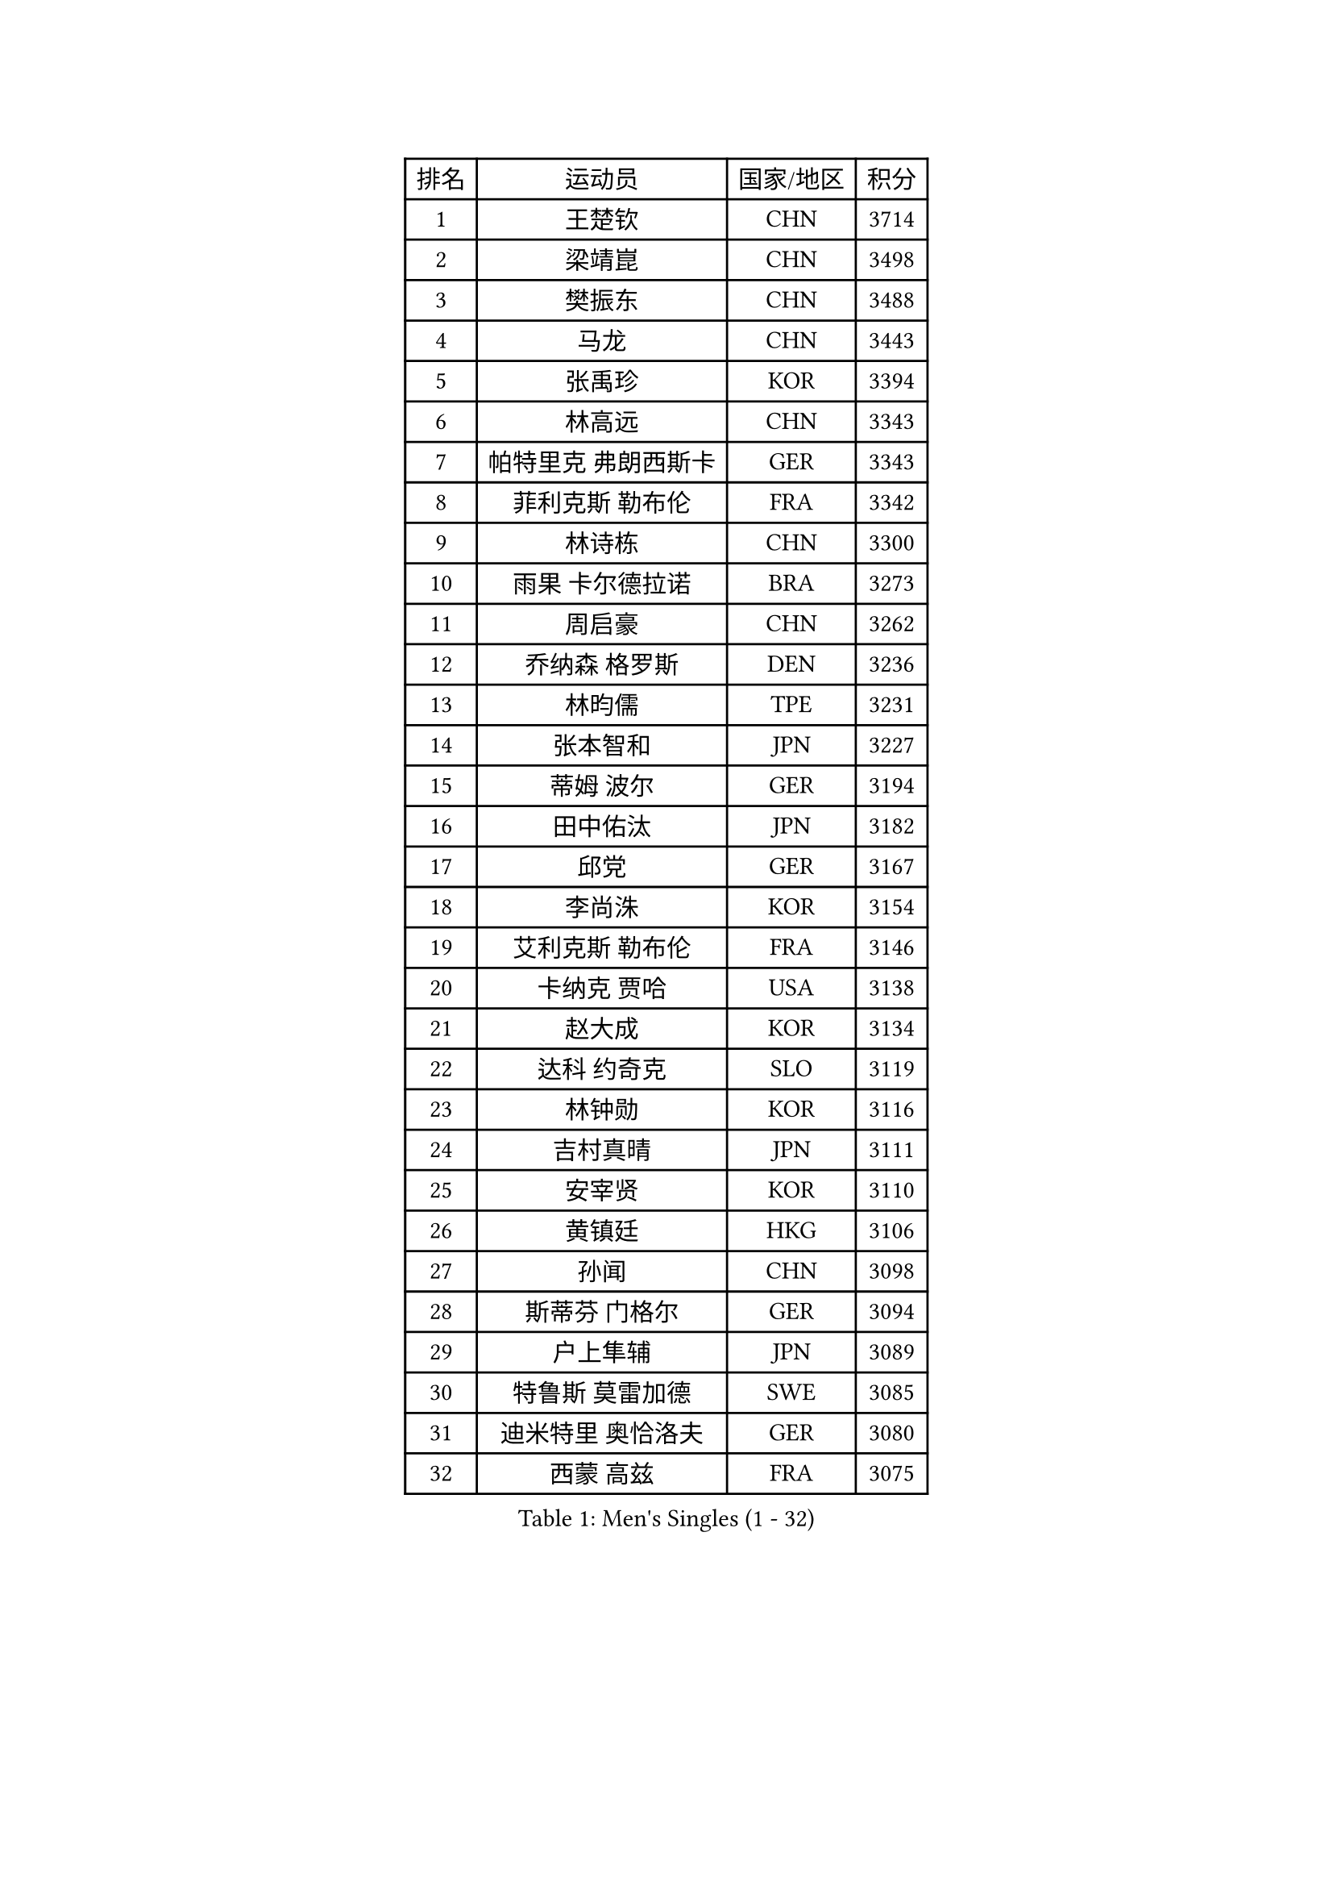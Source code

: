 
#set text(font: ("Courier New", "NSimSun"))
#figure(
  caption: "Men's Singles (1 - 32)",
    table(
      columns: 4,
      [排名], [运动员], [国家/地区], [积分],
      [1], [王楚钦], [CHN], [3714],
      [2], [梁靖崑], [CHN], [3498],
      [3], [樊振东], [CHN], [3488],
      [4], [马龙], [CHN], [3443],
      [5], [张禹珍], [KOR], [3394],
      [6], [林高远], [CHN], [3343],
      [7], [帕特里克 弗朗西斯卡], [GER], [3343],
      [8], [菲利克斯 勒布伦], [FRA], [3342],
      [9], [林诗栋], [CHN], [3300],
      [10], [雨果 卡尔德拉诺], [BRA], [3273],
      [11], [周启豪], [CHN], [3262],
      [12], [乔纳森 格罗斯], [DEN], [3236],
      [13], [林昀儒], [TPE], [3231],
      [14], [张本智和], [JPN], [3227],
      [15], [蒂姆 波尔], [GER], [3194],
      [16], [田中佑汰], [JPN], [3182],
      [17], [邱党], [GER], [3167],
      [18], [李尚洙], [KOR], [3154],
      [19], [艾利克斯 勒布伦], [FRA], [3146],
      [20], [卡纳克 贾哈], [USA], [3138],
      [21], [赵大成], [KOR], [3134],
      [22], [达科 约奇克], [SLO], [3119],
      [23], [林钟勋], [KOR], [3116],
      [24], [吉村真晴], [JPN], [3111],
      [25], [安宰贤], [KOR], [3110],
      [26], [黄镇廷], [HKG], [3106],
      [27], [孙闻], [CHN], [3098],
      [28], [斯蒂芬 门格尔], [GER], [3094],
      [29], [户上隼辅], [JPN], [3089],
      [30], [特鲁斯 莫雷加德], [SWE], [3085],
      [31], [迪米特里 奥恰洛夫], [GER], [3080],
      [32], [西蒙 高兹], [FRA], [3075],
    )
  )#pagebreak()

#set text(font: ("Courier New", "NSimSun"))
#figure(
  caption: "Men's Singles (33 - 64)",
    table(
      columns: 4,
      [排名], [运动员], [国家/地区], [积分],
      [33], [向鹏], [CHN], [3074],
      [34], [基里尔 格拉西缅科], [KAZ], [3068],
      [35], [刘丁硕], [CHN], [3051],
      [36], [于子洋], [CHN], [3042],
      [37], [庄智渊], [TPE], [3042],
      [38], [梁俨苧], [CHN], [3041],
      [39], [马克斯 弗雷塔斯], [POR], [3035],
      [40], [篠塚大登], [JPN], [3020],
      [41], [贝内迪克特 杜达], [GER], [3015],
      [42], [松岛辉空], [JPN], [3012],
      [43], [周恺], [CHN], [3008],
      [44], [冯翊新], [TPE], [3007],
      [45], [IONESCU Ovidiu], [ROU], [3003],
      [46], [夸德里 阿鲁纳], [NGR], [3003],
      [47], [薛飞], [CHN], [3002],
      [48], [奥马尔 阿萨尔], [EGY], [2998],
      [49], [ROBLES Alvaro], [ESP], [2991],
      [50], [赵子豪], [CHN], [2990],
      [51], [CASSIN Alexandre], [FRA], [2984],
      [52], [徐瑛彬], [CHN], [2979],
      [53], [PUCAR Tomislav], [CRO], [2973],
      [54], [马蒂亚斯 法尔克], [SWE], [2964],
      [55], [安东 卡尔伯格], [SWE], [2956],
      [56], [宇田幸矢], [JPN], [2952],
      [57], [诺沙迪 阿拉米扬], [IRI], [2945],
      [58], [克里斯坦 卡尔松], [SWE], [2941],
      [59], [卢文 菲鲁斯], [GER], [2937],
      [60], [KOJIC Frane], [CRO], [2936],
      [61], [MA Jinbao], [USA], [2927],
      [62], [徐海东], [CHN], [2925],
      [63], [尼马 阿拉米安], [IRI], [2915],
      [64], [PARK Gyuhyeon], [KOR], [2914],
    )
  )#pagebreak()

#set text(font: ("Courier New", "NSimSun"))
#figure(
  caption: "Men's Singles (65 - 96)",
    table(
      columns: 4,
      [排名], [运动员], [国家/地区], [积分],
      [65], [高承睿], [TPE], [2913],
      [66], [NOROOZI Afshin], [IRI], [2910],
      [67], [吴晙诚], [KOR], [2899],
      [68], [ACHANTA Sharath Kamal], [IND], [2898],
      [69], [木造勇人], [JPN], [2897],
      [70], [牛冠凯], [CHN], [2896],
      [71], [吉村和弘], [JPN], [2894],
      [72], [IONESCU Eduard], [ROU], [2884],
      [73], [MUTTI Matteo], [ITA], [2882],
      [74], [袁励岑], [CHN], [2875],
      [75], [曹巍], [CHN], [2874],
      [76], [曾蓓勋], [CHN], [2874],
      [77], [WALTHER Ricardo], [GER], [2873],
      [78], [帕纳吉奥迪斯 吉奥尼斯], [GRE], [2869],
      [79], [蒂亚戈 阿波罗尼亚], [POR], [2866],
      [80], [神巧也], [JPN], [2864],
      [81], [WANG Eugene], [CAN], [2860],
      [82], [RANEFUR Elias], [SWE], [2857],
      [83], [BADOWSKI Marek], [POL], [2853],
      [84], [LAKATOS Tamas], [HUN], [2852],
      [85], [ORT Kilian], [GER], [2850],
      [86], [HABESOHN Daniel], [AUT], [2849],
      [87], [CHEN Yuanyu], [CHN], [2849],
      [88], [ALLEGRO Martin], [BEL], [2847],
      [89], [REDZIMSKI Milosz], [POL], [2846],
      [90], [雅克布 迪亚斯], [POL], [2843],
      [91], [DESAI Harmeet], [IND], [2836],
      [92], [安德斯 林德], [DEN], [2836],
      [93], [THAKKAR Manav Vikash], [IND], [2834],
      [94], [吉山僚一], [JPN], [2830],
      [95], [MLADENOVIC Luka], [LUX], [2830],
      [96], [AN Ji Song], [PRK], [2829],
    )
  )#pagebreak()

#set text(font: ("Courier New", "NSimSun"))
#figure(
  caption: "Men's Singles (97 - 128)",
    table(
      columns: 4,
      [排名], [运动员], [国家/地区], [积分],
      [97], [ROLLAND Jules], [FRA], [2825],
      [98], [CARVALHO Diogo], [POR], [2819],
      [99], [及川瑞基], [JPN], [2817],
      [100], [LAM Siu Hang], [HKG], [2811],
      [101], [KOZUL Deni], [SLO], [2808],
      [102], [STUMPER Kay], [GER], [2805],
      [103], [KULCZYCKI Samuel], [POL], [2802],
      [104], [PARK Ganghyeon], [KOR], [2800],
      [105], [MONTEIRO Joao], [POR], [2797],
      [106], [BRODD Viktor], [SWE], [2796],
      [107], [利亚姆 皮切福德], [ENG], [2794],
      [108], [PARK Chan-Hyeok], [KOR], [2792],
      [109], [艾曼纽 莱贝松], [FRA], [2788],
      [110], [HACHARD Antoine], [FRA], [2787],
      [111], [HUANG Youzheng], [CHN], [2785],
      [112], [URSU Vladislav], [MDA], [2782],
      [113], [WU Jiaji], [DOM], [2780],
      [114], [特里斯坦 弗洛雷], [FRA], [2780],
      [115], [KUBIK Maciej], [POL], [2779],
      [116], [EL-BEIALI Mohamed], [EGY], [2777],
      [117], [汪洋], [SVK], [2776],
      [118], [WOO Hyeonggyu], [KOR], [2775],
      [119], [王晨策], [CHN], [2774],
      [120], [SONE Kakeru], [JPN], [2773],
      [121], [赵胜敏], [KOR], [2773],
      [122], [AKKUZU Can], [FRA], [2773],
      [123], [ABDEL-AZIZ Youssef], [EGY], [2767],
      [124], [JANG Seongil], [KOR], [2764],
      [125], [MARTINKO Jiri], [CZE], [2762],
      [126], [DESCHAMPS Hugo], [FRA], [2760],
      [127], [AIDA Satoshi], [JPN], [2760],
      [128], [SZUDI Adam], [HUN], [2758],
    )
  )